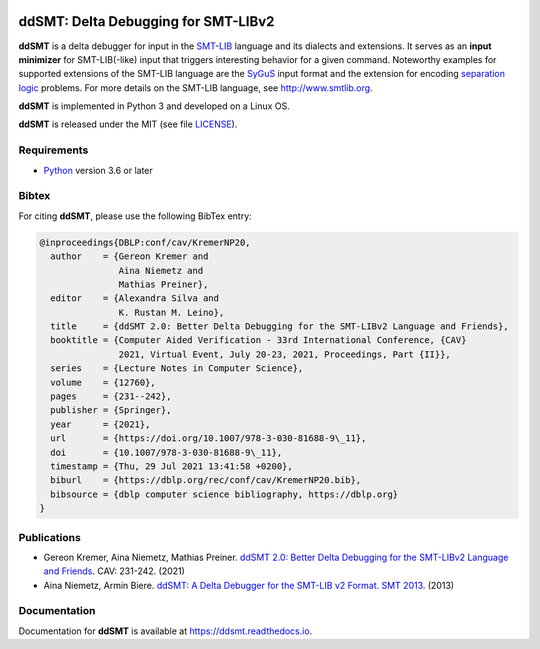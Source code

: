 .. image:: https://img.shields.io/github/actions/workflow/status/ddsmt/ddSMT/main.yml
  :alt: GitHub Workflow Status
  :target: https://github.com/ddsmt/ddSMT/actions

.. image:: https://img.shields.io/readthedocs/ddsmt/master
  :alt: Read the Docs
  :target: https://ddsmt.readthedocs.io

.. image:: https://img.shields.io/pypi/v/ddsmt
  :alt: PyPI
  :target: https://pypi.org/project/ddSMT/

.. image:: https://img.shields.io/pypi/pyversions/ddsmt
  :alt: PyPI - Python Version
  :target: https://pypi.org/project/ddSMT/

.. image:: https://img.shields.io/pypi/l/ddsmt
  :alt: PyPI - License
  :target: https://github.com/ddsmt/ddSMT/blob/master/LICENSE


ddSMT: Delta Debugging for SMT-LIBv2
====================================

**ddSMT** is a delta debugger for input in the `SMT-LIB
<http://www.smtlib.org>`_ language and its dialects and extensions.
It serves as an **input minimizer** for SMT-LIB(-like) input that triggers
interesting behavior for a given command.
Noteworthy examples for supported extensions of the SMT-LIB language are 
the `SyGuS <https://sygus.org/>`_ input format and the extension for
encoding `separation logic <https://sl-comp.github.io/docs/smtlib-sl.pdf>`_
problems.
For more details on the SMT-LIB language, see http://www.smtlib.org.

**ddSMT** is implemented in Python 3 and developed on a Linux OS.

**ddSMT** is released under the MIT (see file `LICENSE
<https://github.com/ddsmt/ddSMT/blob/master/LICENSE>`_).

Requirements
------------

* `Python <https://www.python.org/>`_ version 3.6 or later

Bibtex
------

For citing **ddSMT**, please use the following BibTex entry:

.. code-block:: text

  @inproceedings{DBLP:conf/cav/KremerNP20,
    author    = {Gereon Kremer and
                 Aina Niemetz and
                 Mathias Preiner},
    editor    = {Alexandra Silva and
                 K. Rustan M. Leino},
    title     = {ddSMT 2.0: Better Delta Debugging for the SMT-LIBv2 Language and Friends},
    booktitle = {Computer Aided Verification - 33rd International Conference, {CAV}
                 2021, Virtual Event, July 20-23, 2021, Proceedings, Part {II}},
    series    = {Lecture Notes in Computer Science},
    volume    = {12760},
    pages     = {231--242},
    publisher = {Springer},
    year      = {2021},
    url       = {https://doi.org/10.1007/978-3-030-81688-9\_11},
    doi       = {10.1007/978-3-030-81688-9\_11},
    timestamp = {Thu, 29 Jul 2021 13:41:58 +0200},
    biburl    = {https://dblp.org/rec/conf/cav/KremerNP20.bib},
    bibsource = {dblp computer science bibliography, https://dblp.org}
  }


Publications
------------

* Gereon Kremer, Aina Niemetz, Mathias Preiner.
  `ddSMT 2.0: Better Delta Debugging for the SMT-LIBv2 Language and Friends <https://github.com/ddsmt/ddsmt/tree/master/docs/publications/KremerNiemetzPreiner-CAV21.pdf>`_.
  CAV: 231-242. (2021)
* Aina Niemetz, Armin Biere.
  `ddSMT: A Delta Debugger for the SMT-LIB v2 Format. SMT 2013 <https://github.com/ddsmt/ddsmt/tree/master/docs/publications/NiemetzBiere-SMT13.pdf>`_.
  (2013)

Documentation
-------------

Documentation for **ddSMT** is available at https://ddsmt.readthedocs.io.

